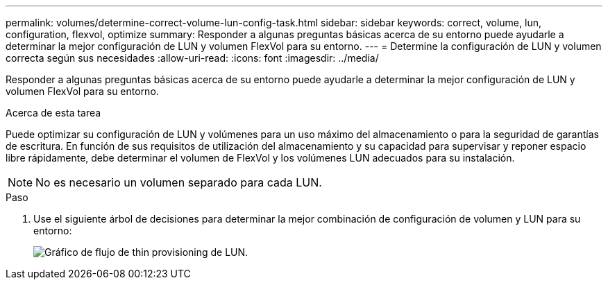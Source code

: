 ---
permalink: volumes/determine-correct-volume-lun-config-task.html 
sidebar: sidebar 
keywords: correct, volume, lun, configuration, flexvol, optimize 
summary: Responder a algunas preguntas básicas acerca de su entorno puede ayudarle a determinar la mejor configuración de LUN y volumen FlexVol para su entorno. 
---
= Determine la configuración de LUN y volumen correcta según sus necesidades
:allow-uri-read: 
:icons: font
:imagesdir: ../media/


[role="lead"]
Responder a algunas preguntas básicas acerca de su entorno puede ayudarle a determinar la mejor configuración de LUN y volumen FlexVol para su entorno.

.Acerca de esta tarea
Puede optimizar su configuración de LUN y volúmenes para un uso máximo del almacenamiento o para la seguridad de garantías de escritura. En función de sus requisitos de utilización del almacenamiento y su capacidad para supervisar y reponer espacio libre rápidamente, debe determinar el volumen de FlexVol y los volúmenes LUN adecuados para su instalación.


NOTE: No es necesario un volumen separado para cada LUN.

.Paso
. Use el siguiente árbol de decisiones para determinar la mejor combinación de configuración de volumen y LUN para su entorno:
+
image:lun-thin-provisioning-volumes.gif["Gráfico de flujo de thin provisioning de LUN."]



